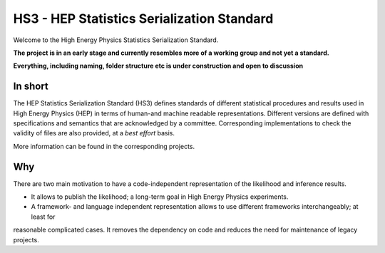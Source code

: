*************************************
HS3 - HEP Statistics Serialization Standard
*************************************
Welcome to the High Energy Physics Statistics Serialization Standard.


**The project is in an early stage and currently resembles more of a working group and not yet a standard.**

**Everything, including naming, folder structure etc is under construction and open to discussion**


In short
========
The HEP Statistics Serialization Standard (HS3) defines standards of different statistical procedures and results used in High Energy Physics (HEP) in terms of human-and machine readable representations. Different versions are defined with specifications and semantics that are acknowledged by a committee. Corresponding implementations to check the validity of files are also provided, at a *best effort* basis.

More information can be found in the corresponding projects.

Why
====

There are two main motivation to have a code-independent representation of the likelihood and inference results.

- It allows to publish the likelihood; a long-term goal in High Energy Physics experiments.

- A framework- and language independent representation allows to use different frameworks interchangeably; at least for
reasonable complicated cases. It removes the dependency on code and reduces the need for maintenance of legacy projects.

